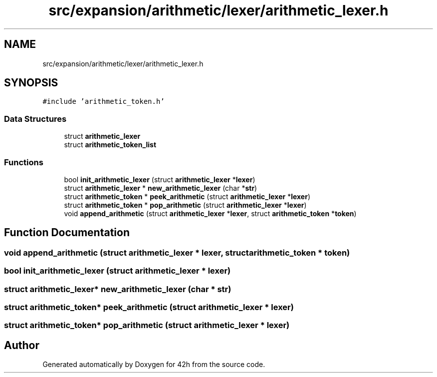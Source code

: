 .TH "src/expansion/arithmetic/lexer/arithmetic_lexer.h" 3 "Mon May 25 2020" "Version v0.1" "42h" \" -*- nroff -*-
.ad l
.nh
.SH NAME
src/expansion/arithmetic/lexer/arithmetic_lexer.h
.SH SYNOPSIS
.br
.PP
\fC#include 'arithmetic_token\&.h'\fP
.br

.SS "Data Structures"

.in +1c
.ti -1c
.RI "struct \fBarithmetic_lexer\fP"
.br
.ti -1c
.RI "struct \fBarithmetic_token_list\fP"
.br
.in -1c
.SS "Functions"

.in +1c
.ti -1c
.RI "bool \fBinit_arithmetic_lexer\fP (struct \fBarithmetic_lexer\fP *\fBlexer\fP)"
.br
.ti -1c
.RI "struct \fBarithmetic_lexer\fP * \fBnew_arithmetic_lexer\fP (char *\fBstr\fP)"
.br
.ti -1c
.RI "struct \fBarithmetic_token\fP * \fBpeek_arithmetic\fP (struct \fBarithmetic_lexer\fP *\fBlexer\fP)"
.br
.ti -1c
.RI "struct \fBarithmetic_token\fP * \fBpop_arithmetic\fP (struct \fBarithmetic_lexer\fP *\fBlexer\fP)"
.br
.ti -1c
.RI "void \fBappend_arithmetic\fP (struct \fBarithmetic_lexer\fP *\fBlexer\fP, struct \fBarithmetic_token\fP *\fBtoken\fP)"
.br
.in -1c
.SH "Function Documentation"
.PP 
.SS "void append_arithmetic (struct \fBarithmetic_lexer\fP * lexer, struct \fBarithmetic_token\fP * token)"

.SS "bool init_arithmetic_lexer (struct \fBarithmetic_lexer\fP * lexer)"

.SS "struct \fBarithmetic_lexer\fP* new_arithmetic_lexer (char * str)"

.SS "struct \fBarithmetic_token\fP* peek_arithmetic (struct \fBarithmetic_lexer\fP * lexer)"

.SS "struct \fBarithmetic_token\fP* pop_arithmetic (struct \fBarithmetic_lexer\fP * lexer)"

.SH "Author"
.PP 
Generated automatically by Doxygen for 42h from the source code\&.

